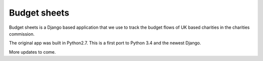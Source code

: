 Budget sheets
=============

Budget sheets is a Django based application that we use to track the budget flows of UK based charities in the charities
commission.

The original app was built in Python2.7. This is a first port to Python 3.4 and the newest Django.

More updates to come.